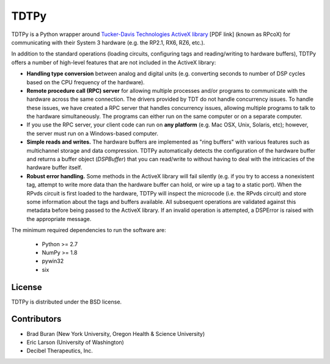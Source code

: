 =====
TDTPy
=====

.. image:: https://zenodo.org/badge/doi/10.5281/zenodo.17651.svg   
   :target: http://dx.doi.org/10.5281/zenodo.17651

TDTPy is a Python wrapper around `Tucker-Davis Technologies`_ `ActiveX library`_
[PDF link] (known as RPcoX) for communicating with their System 3 hardware (e.g.
the RP2.1, RX6, RZ6, etc.).

In addition to the standard operations (loading
circuits, configuring tags and reading/writing to hardware buffers), TDTPy
offers a number of high-level features that are not included in the ActiveX
library:

* **Handling type conversion** between analog and digital units (e.g. converting
  seconds to number of DSP cycles based on the CPU frequency of the hardware).
* **Remote procedure call (RPC) server** for allowing multiple processes and/or programs
  to communicate with the hardware across the same connection. The drivers
  provided by TDT do not handle concurrency issues. To handle these issues, we
  have created a RPC server that handles concurrency issues, allowing multiple
  programs to talk to the hardware simultaneously. The programs can either run
  on the same computer or on a separate computer.
* If you use the RPC server, your client code can run on **any platform** (e.g. Mac
  OSX, Unix, Solaris, etc); however, the server must run on a Windows-based
  computer.
* **Simple reads and writes.** The hardware buffers are implemented as "ring
  buffers" with various features such as multichannel storage and data
  compression. TDTPy automatically detects the configuration of the hardware
  buffer and returns a buffer object (`DSPBuffer`) that you can read/write
  to without having to deal with the intricacies of the hardware buffer itself.
* **Robust error handling.** Some methods in the ActiveX library will fail silently
  (e.g. if you try to access a nonexistent tag, attempt to write more data than
  the hardware buffer can hold, or wire up a tag to a static port). When the
  RPvds circuit is first loaded to the hardware, TDTPy will inspect the
  microcode (i.e. the RPvds circuit) and store some information about the tags
  and buffers available. All subsequent operations are validated against this
  metadata before being passed to the ActiveX library. If an invalid operation
  is attempted, a DSPError is raised with the appropriate message.

.. _Tucker-Davis Technologies: http://www.tdt.com
.. _System 3: http://www.tdt.com/products.htm 
.. _ActiveX library: http://www.tdt.com/T2Download/manuals/ActiveX_User_Reference.pdf

The minimum required dependencies to run the software are:

  - Python >= 2.7
  - NumPy >= 1.8
  - pywin32
  - six

-------
License
-------
TDTPy is distributed under the BSD license.

------------
Contributors
------------
* Brad Buran (New York University, Oregon Health & Science University)
* Eric Larson (University of Washington)
* Decibel Therapeutics, Inc.
